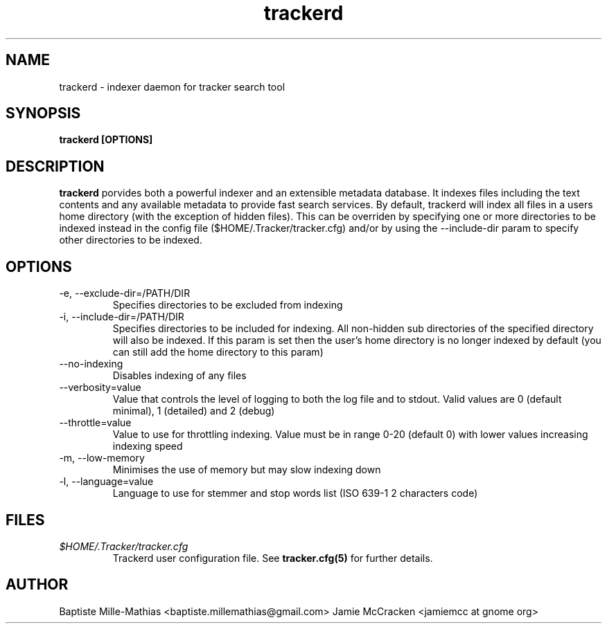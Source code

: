 .TH trackerd 1 "September 2006" "Version 0.5"
.SH NAME
trackerd \- indexer daemon for tracker search tool
.SH SYNOPSIS
.B trackerd [OPTIONS]
.SH DESCRIPTION
.B trackerd
porvides both a powerful indexer and an extensible metadata database. It indexes files including the text contents and any available metadata to provide 
fast search services. By default, trackerd will index all files in a users home directory (with 
the exception of hidden files). This can be overriden by specifying one or 
more directories to be indexed instead in the config file 
($HOME/.Tracker/tracker.cfg) and/or by using the --include-dir param to specify
other directories to be indexed.
.SH OPTIONS
.TP
\-e, --exclude-dir=/PATH/DIR
Specifies directories to be excluded from indexing
.TP
\-i, --include-dir=/PATH/DIR
Specifies directories to be included for indexing. All non-hidden sub directories of the specified directory will also be indexed. If this param is set then the user's home directory is no longer indexed by default (you can still add the home directory to this param)
.TP
\--no-indexing
Disables indexing of any files
.TP
\--verbosity=value
Value that controls the level of logging to both the log file and to stdout. Valid values are 0 (default minimal), 1 (detailed) and 2 (debug)

.TP
\--throttle=value
Value to use for throttling indexing. Value must be in range 0-20 (default 0) with lower values increasing indexing speed

.TP
\-m, --low-memory
 Minimises the use of memory but may slow indexing down
.TP
\-l, --language=value
 Language to use for stemmer and stop words list (ISO 639-1 2 characters code)

.SH FILES
.I $HOME/.Tracker/tracker.cfg
.RS
Trackerd user configuration file. See
.BR tracker.cfg(5)
for further details.
.SH AUTHOR
Baptiste Mille-Mathias <baptiste.millemathias@gmail.com>
Jamie McCracken <jamiemcc at gnome org>
